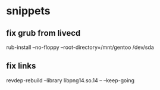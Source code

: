 
* snippets
** fix grub from livecd
rub-install --no-floppy --root-directory=/mnt/gentoo /dev/sda
** fix links
revdep-rebuild --library libpng14.so.14 -- --keep-going
